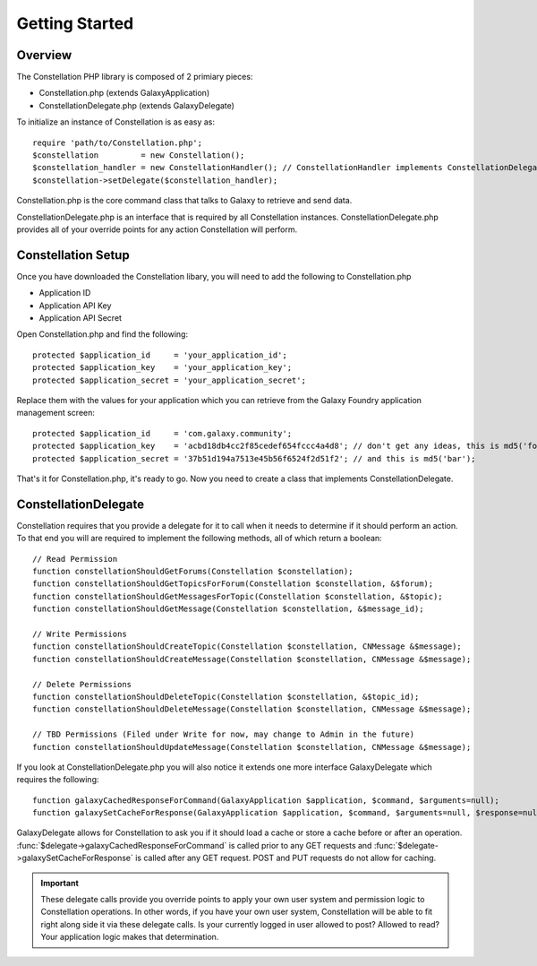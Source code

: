 ***************
Getting Started
***************

Overview
=========

The Constellation PHP library is composed of 2 primiary pieces:

- Constellation.php (extends GalaxyApplication)
- ConstellationDelegate.php (extends GalaxyDelegate)

To initialize an instance of Constellation is as easy as::

	require 'path/to/Constellation.php';
	$constellation         = new Constellation();
	$constellation_handler = new ConstellationHandler(); // ConstellationHandler implements ConstellationDelegate
	$constellation->setDelegate($constellation_handler);

Constellation.php is the core command class that talks to Galaxy to retrieve and send data.

ConstellationDelegate.php is an interface that is required by all Constellation instances.  ConstellationDelegate.php provides all of your override points for any action Constellation will perform.


Constellation Setup
====================

Once you have downloaded the Constellation libary, you will need to add the following to Constellation.php

- Application ID
- Application API Key
- Application API Secret

Open Constellation.php and find the following::

	protected $application_id     = 'your_application_id';
	protected $application_key    = 'your_application_key';
	protected $application_secret = 'your_application_secret';

Replace them with the values for your application which you can retrieve from the Galaxy Foundry application management screen::

	protected $application_id     = 'com.galaxy.community';
	protected $application_key    = 'acbd18db4cc2f85cedef654fccc4a4d8'; // don't get any ideas, this is md5('foo');
	protected $application_secret = '37b51d194a7513e45b56f6524f2d51f2'; // and this is md5('bar');

That's it for Constellation.php, it's ready to go.  Now you need to create a class that implements ConstellationDelegate.

ConstellationDelegate
======================

Constellation requires that you provide a delegate for it to call when it needs to determine if it should perform an action.
To that end you will are required to implement the following methods, all of which return a boolean::

	// Read Permission
	function constellationShouldGetForums(Constellation $constellation);
	function constellationShouldGetTopicsForForum(Constellation $constellation, &$forum);
	function constellationShouldGetMessagesForTopic(Constellation $constellation, &$topic);
	function constellationShouldGetMessage(Constellation $constellation, &$message_id);

	// Write Permissions
	function constellationShouldCreateTopic(Constellation $constellation, CNMessage &$message);
	function constellationShouldCreateMessage(Constellation $constellation, CNMessage &$message);

	// Delete Permissions
	function constellationShouldDeleteTopic(Constellation $constellation, &$topic_id);
	function constellationShouldDeleteMessage(Constellation $constellation, CNMessage &$message);

	// TBD Permissions (Filed under Write for now, may change to Admin in the future)
	function constellationShouldUpdateMessage(Constellation $constellation, CNMessage &$message);
	
If you look at ConstellationDelegate.php you will also notice it extends one more interface GalaxyDelegate which requires the following::
	
	function galaxyCachedResponseForCommand(GalaxyApplication $application, $command, $arguments=null);
	function galaxySetCacheForResponse(GalaxyApplication $application, $command, $arguments=null, $response=null);
	
GalaxyDelegate allows for Constellation to ask you if it should load a cache or store a cache before or after an operation.  
:func:`$delegate->galaxyCachedResponseForCommand` is called prior to any GET requests and :func:`$delegate->galaxySetCacheForResponse` is called after any GET request.
POST and PUT requests do not allow for caching.

.. important::
   These delegate calls provide you override points to apply your own user system and permission logic to Constellation operations.  In other words, if you have your own user system,
   Constellation will be able to fit right along side it via these delegate calls.  Is your currently logged in user allowed to post? Allowed to read? Your application logic makes that determination.


